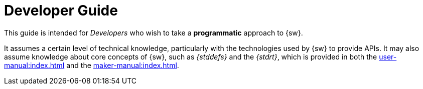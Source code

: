 = Developer Guide

This guide is intended for _Developers_ who wish to take a *programmatic* approach to {sw}.

It assumes a certain level of technical knowledge, particularly with the technologies used by {sw} to provide APIs. It may also assume knowledge about core concepts of {sw}, such as _{stddefs}_ and the _{stdrt}_, which is provided in both the xref:user-manual:index.adoc[] and the xref:maker-manual:index.adoc[].